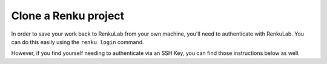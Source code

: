 .. _clone_renku_project:

Clone a Renku project
=====================

In order to save your work back to RenkuLab from your own machine, you'll need to authenticate with RenkuLab.
You can do this easily using the ``renku login`` command.

However, if you find yourself needing to authenticate via an SSH Key, you can find those instructions below as well.

.. tab-set::

    .. tab-item:: Authenticate via renku login

        To authenticate with Renku via a browser, you can use :meth:`renku login <renku.ui.cli.login>`.

        Provide the url of the RenkuLab instance where your project is located in the following command:

        .. code-block:: console

            $ renku login <url of your renkulab instance>

        For example, if your project is on https://renkulab.io , enter:

        .. code-block:: console

            $ renku login renkulab.io

        This will open RenkuLab in a browser window, if possible, where you can enter your credentials.
        If it is not possible to open a browser (e.g. because you are logged in to a remote server) you can copy/paste the URL it displays to complete the login.
        Then, the local Renku CLI receives and stores a secure token that will be used for future authentications.

        **Clone your Renku Project**

        #. Back on renkulab.io_, on your Renku project's page, click “Settings”.
        #. Under "Clone commands" copy the :meth:`renku clone <renku.ui.cli.clone>` command.
        #. On your machine’s terminal, navigate to where you want your project to be located.
        #. Paste and run the clone command you copied.

    .. tab-item:: Authenticate via SSH Key

        To authenticate with RenkuLab from a remote machine,
        you'll need to create an SSH key and save that key in your Renku GitLab account.

        If you already have an SSH key in your RenkuLab GitLab profile, then skip down to "Clone your Renku Project" below.
        Otherwise, follow along to set up a key.

        **Create an SSH Key**

        If you do not have an existing SSH key pair, generate a new one.

        #. Open a terminal on the machine where you'd like to run your Renku project.

        #. Create an ssh key:

        .. code-block:: shell-session

            $ ssh-keygen -t ed25519 -C "<comment>"

        For the comment, you may specify an email address.


        **Add your SSH key to RenkuLab GitLab**

        1. Copy the contents of your public key file.

        You can do this manually or use a script.
        For example, to copy an ED25519 key to the clipboard
        (Replace ``id_ed25519.pub`` with your filename. For example, use ``id_rsa.pub`` for RSA).

            .. tab-set::

                .. tab-item:: macOS

                    .. code-block:: console

                        $ tr -d '\n' < ~/.ssh/id_ed25519.pub | pbcopy


                .. tab-item:: Linux

                    Note: This requires the ``xclip`` package

                    .. code-block:: console

                        $ xclip -sel clip < ~/.ssh/id_ed25519.pub

                .. tab-item:: Git Bash on Windows

                    .. code-block:: console

                        $ cat ~/.ssh/id_ed25519.pub | clip

        2. Go to https://renkulab.io/gitlab/-/profile/keys. (You can get here by going to https://renkulab.io/gitlab, then in the top right corner, select your avatar ``> Preferences > SSH Keys``)

        3. In the "Key" box, paste the contents of your public key. If you manually copied the key, make sure you copy the entire key, which starts with ``ssh-ed25519`` or ``ssh-rsa``, and may end with a comment.

        4. In the "Title" box, type a description, like "Work Laptop" or "Home Workstation".

        5. `Optional:` In the "Expires at" box, select an expiration date.

        6. Click "Add key".


        **Clone your Renku Project**

        #. Back on renkulab.io_, on your Renku project's page, click “Settings”.
        #. Under "Clone commands" and "Repository URL" copy the **SSH** url.
        #. On your machine’s terminal, navigate to where you want your project to be located.
        #. Run ``git clone <url>``.


.. _renkulab.io: https://renkulab.io
